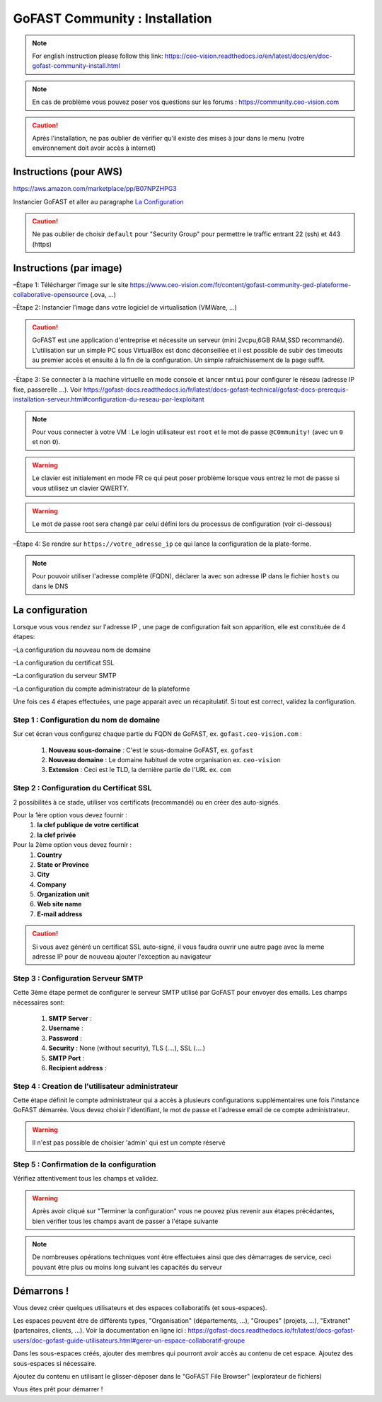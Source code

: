 ********************************************
GoFAST Community :  Installation
********************************************
.. note:: For english instruction please follow this link: https://ceo-vision.readthedocs.io/en/latest/docs/en/doc-gofast-community-install.html

.. note:: En cas de problème vous pouvez poser vos questions sur les forums : https://community.ceo-vision.com

.. caution:: Après l'installation, ne pas oublier de vérifier qu'il existe des mises à jour dans le menu (votre environnement doit avoir accès à internet) 


Instructions (pour AWS)
------------
https://aws.amazon.com/marketplace/pp/B07NPZHPG3

Instancier GoFAST et aller au paragraphe `La Configuration`_

.. caution:: Ne pas oublier de choisir ``default`` pour "Security Group" pour permettre le traffic entrant 22 (ssh) et 443 (https) 
Instructions (par image)
------------

–Étape 1: Télécharger l’image sur le site https://www.ceo-vision.com/fr/content/gofast-community-ged-plateforme-collaborative-opensource (.ova, ...)

–Étape 2: Instancier l'image dans votre logiciel de virtualisation (VMWare, ...)

.. caution:: GoFAST est une application d'entreprise et nécessite un serveur (mini 2vcpu,6GB RAM,SSD recommandé). L'utilisation sur un simple PC sous VirtualBox est donc déconseillée et il est possible de subir des timeouts au premier accès et ensuite à la fin de la configuration. Un simple rafraichissement de la page suffit.

-Étape 3: Se connecter à la machine virtuelle en mode console et lancer ``nmtui`` pour configurer le réseau (adresse IP fixe, passerelle ...). Voir https://gofast-docs.readthedocs.io/fr/latest/docs-gofast-technical/gofast-docs-prerequis-installation-serveur.html#configuration-du-reseau-par-lexploitant

.. NOTE:: Pour vous connecter à votre VM : Le login utilisateur est ``root`` et le mot de passe ``@C0mmunity!`` (avec un ``0`` et non ``O``). 
.. WARNING:: Le clavier est initialement en mode FR ce qui peut poser problème lorsque vous entrez le mot de passe si vous utilisez un clavier QWERTY. 
.. WARNING:: Le mot de passe root sera changé par celui défini lors du processus de configuration (voir ci-dessous)

–Étape 4: Se rendre sur ``https://votre_adresse_ip`` ce qui lance la configuration de la plate-forme.

.. NOTE:: Pour pouvoir utiliser l'adresse complète (FQDN), déclarer la avec son adresse IP dans le fichier ``hosts`` ou dans le DNS


La configuration
-------------

Lorsque vous vous rendez sur l'adresse IP , une page de configuration fait son apparition, elle est constituée de 4 étapes:

–La configuration du nouveau nom de domaine

–La configuration du certificat SSL

–La configuration du serveur SMTP 

–La configuration du compte administrateur de la plateforme

Une fois ces 4 étapes effectuées, une page apparait avec un récapitulatif. Si tout est correct, validez la configuration.

Step 1 : Configuration du nom de domaine
`````````````
Sur cet écran vous configurez chaque partie du FQDN de GoFAST, ex. ``gofast.ceo-vision.com`` :

   1. **Nouveau sous-domaine** : C'est le sous-domaine GoFAST, ex. ``gofast``
   2. **Nouveau domaine** : Le domaine habituel de votre organisation ex. ``ceo-vision`` 
   3. **Extension** : Ceci est le TLD, la dernière partie de l'URL ex. ``com``

Step 2 : Configuration du Certificat SSL  
`````````````
2 possibilités à ce stade, utiliser vos certificats (recommandé) ou en créer des auto-signés.

Pour la 1ère option vous devez fournir :
   1. **la clef publique de votre certificat**
   2. **la clef privée**

Pour la 2ème option vous devez fournir : 
   1. **Country**
   2. **State or Province**
   3. **City**
   4. **Company** 
   5. **Organization unit** 
   6. **Web site name**
   7. **E-mail address** 
.. caution:: Si vous avez généré un certificat SSL auto-signé, il vous faudra ouvrir une autre page avec la meme adresse IP pour de nouveau ajouter l'exception au navigateur

Step 3 : Configuration Serveur SMTP  
`````````````
Cette 3ème étape permet de configurer le serveur SMTP utilisé par GoFAST pour envoyer des emails. Les champs nécessaires sont:

   1. **SMTP Server** :  
   2. **Username** : 
   3. **Password** : 
   4. **Security** : None (without security), TLS (....), SSL (....)
   5. **SMTP Port** : 
   6. **Recipient address** : 
   
Step 4 : Creation de l'utilisateur administrateur
`````````````
Cette étape définit le compte administrateur qui a accès à plusieurs configurations supplémentaires une fois l'instance GoFAST démarrée. Vous devez choisir l'identifiant, le mot de passe et l'adresse email de ce compte administrateur.

.. WARNING:: Il n'est pas possible de choisier 'admin' qui est un compte réservé

Step 5 : Confirmation de la configuration 
`````````````
Vérifiez attentivement tous les champs et validez.

.. WARNING::
   Après avoir cliqué sur "Terminer la configuration" vous ne pouvez plus revenir aux étapes précédantes, bien vérifier tous les champs avant de passer à l'étape suivante
   
.. NOTE:: De nombreuses opérations techniques vont être effectuées ainsi que des démarrages de service, ceci pouvant être plus ou moins long suivant les capacités du serveur

Démarrons ! 
-------------

Vous devez créer quelques utilisateurs et des espaces collaboratifs (et sous-espaces).

Les espaces peuvent être de différents types, "Organisation" (départements, ...), "Groupes" (projets, ...), "Extranet" (partenaires, clients, ...). Voir la documentation en ligne ici : https://gofast-docs.readthedocs.io/fr/latest/docs-gofast-users/doc-gofast-guide-utilisateurs.html#gerer-un-espace-collaboratif-groupe

Dans les sous-espaces créés, ajouter des membres qui pourront avoir accès au contenu de cet espace. Ajoutez des sous-espaces si nécessaire.

Ajoutez du contenu en utilisant le glisser-déposer dans le "GoFAST File Browser" (explorateur de fichiers)

Vous êtes prêt pour démarrer !

